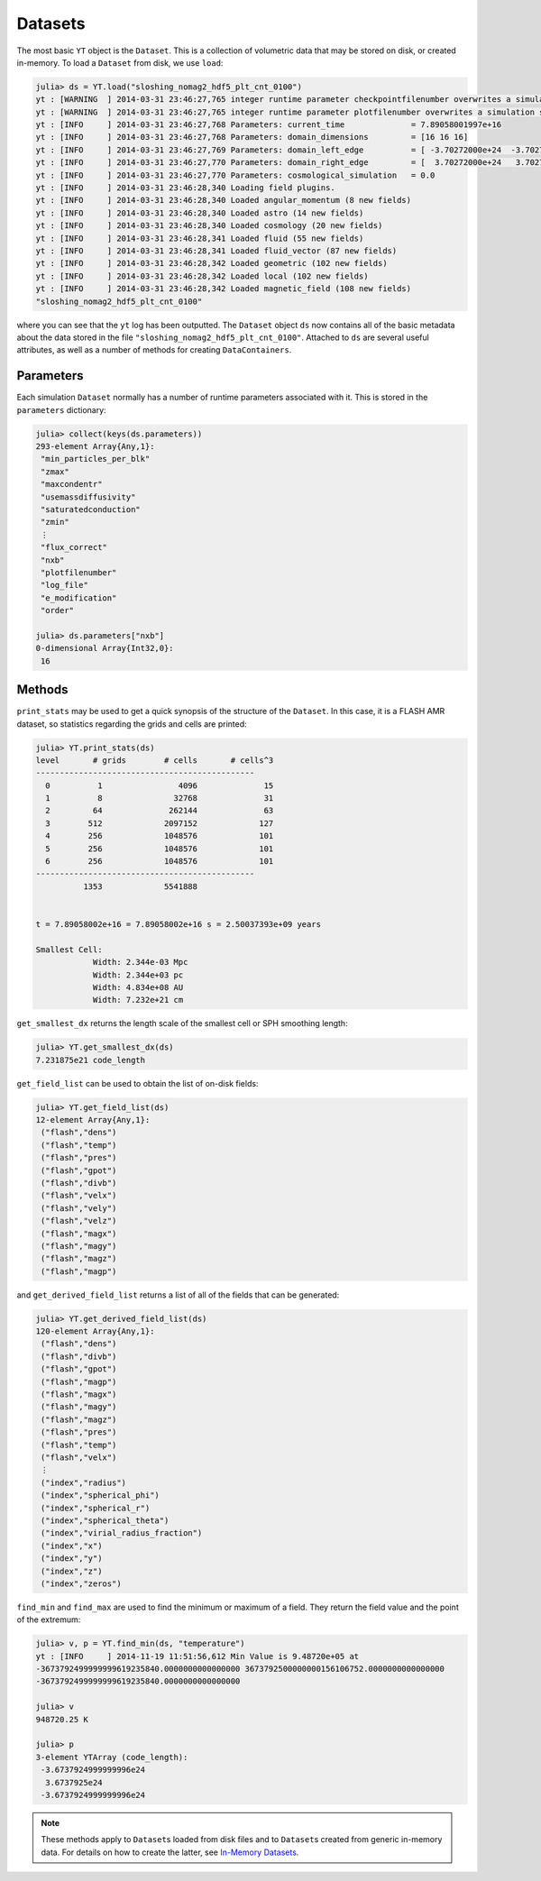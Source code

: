 .. _datasets:

Datasets
========

The most basic ``YT`` object is the ``Dataset``. This is a collection of volumetric data that may
be stored on disk, or created in-memory. To load a ``Dataset`` from disk, we use ``load``:

.. code-block:: jlcon

    julia> ds = YT.load("sloshing_nomag2_hdf5_plt_cnt_0100")
    yt : [WARNING  ] 2014-03-31 23:46:27,765 integer runtime parameter checkpointfilenumber overwrites a simulation scalar of the same name
    yt : [WARNING  ] 2014-03-31 23:46:27,765 integer runtime parameter plotfilenumber overwrites a simulation scalar of the same name
    yt : [INFO     ] 2014-03-31 23:46:27,768 Parameters: current_time              = 7.89058001997e+16
    yt : [INFO     ] 2014-03-31 23:46:27,768 Parameters: domain_dimensions         = [16 16 16]
    yt : [INFO     ] 2014-03-31 23:46:27,769 Parameters: domain_left_edge          = [ -3.70272000e+24  -3.70272000e+24  -3.70272000e+24]
    yt : [INFO     ] 2014-03-31 23:46:27,770 Parameters: domain_right_edge         = [  3.70272000e+24   3.70272000e+24   3.70272000e+24]
    yt : [INFO     ] 2014-03-31 23:46:27,770 Parameters: cosmological_simulation   = 0.0
    yt : [INFO     ] 2014-03-31 23:46:28,340 Loading field plugins.
    yt : [INFO     ] 2014-03-31 23:46:28,340 Loaded angular_momentum (8 new fields)
    yt : [INFO     ] 2014-03-31 23:46:28,340 Loaded astro (14 new fields)
    yt : [INFO     ] 2014-03-31 23:46:28,340 Loaded cosmology (20 new fields)
    yt : [INFO     ] 2014-03-31 23:46:28,341 Loaded fluid (55 new fields)
    yt : [INFO     ] 2014-03-31 23:46:28,341 Loaded fluid_vector (87 new fields)
    yt : [INFO     ] 2014-03-31 23:46:28,342 Loaded geometric (102 new fields)
    yt : [INFO     ] 2014-03-31 23:46:28,342 Loaded local (102 new fields)
    yt : [INFO     ] 2014-03-31 23:46:28,342 Loaded magnetic_field (108 new fields)
    "sloshing_nomag2_hdf5_plt_cnt_0100"

where you can see that the ``yt`` log has been outputted. The ``Dataset`` object ``ds`` now
contains all of the basic metadata about the data stored in the file
``"sloshing_nomag2_hdf5_plt_cnt_0100"``. Attached to ``ds`` are several useful attributes, as well
as a number of methods for creating ``DataContainers``.

.. _parameters:

Parameters
----------

Each simulation ``Dataset`` normally has a number of runtime parameters associated with it. This
is stored in the ``parameters`` dictionary:

.. code-block:: jlcon

    julia> collect(keys(ds.parameters))
    293-element Array{Any,1}:
     "min_particles_per_blk"
     "zmax"
     "maxcondentr"
     "usemassdiffusivity"
     "saturatedconduction"
     "zmin"
     ⋮
     "flux_correct"
     "nxb"
     "plotfilenumber"
     "log_file"
     "e_modification"
     "order"

    julia> ds.parameters["nxb"]
    0-dimensional Array{Int32,0}:
     16

.. _dataset-methods:

Methods
-------

``print_stats`` may be used to get a quick synopsis of the structure of the ``Dataset``. In this case,
it is a FLASH AMR dataset, so statistics regarding the grids and cells are printed:

.. code-block:: jlcon

    julia> YT.print_stats(ds)
    level	# grids	       # cells	     # cells^3
    ----------------------------------------------
      0	         1	          4096	            15
      1	         8	         32768	            31
      2	        64	        262144	            63
      3	       512	       2097152	           127
      4	       256	       1048576	           101
      5	       256	       1048576	           101
      6	       256	       1048576	           101
    ----------------------------------------------
     	      1353	       5541888


    t = 7.89058002e+16 = 7.89058002e+16 s = 2.50037393e+09 years

    Smallest Cell:
	        Width: 2.344e-03 Mpc
	        Width: 2.344e+03 pc
	        Width: 4.834e+08 AU
	        Width: 7.232e+21 cm

``get_smallest_dx`` returns the length scale of the smallest cell or SPH smoothing length:

.. code-block:: jlcon

    julia> YT.get_smallest_dx(ds)
    7.231875e21 code_length

``get_field_list`` can be used to obtain the list of on-disk fields:

.. code-block:: jlcon

    julia> YT.get_field_list(ds)
    12-element Array{Any,1}:
     ("flash","dens")
     ("flash","temp")
     ("flash","pres")
     ("flash","gpot")
     ("flash","divb")
     ("flash","velx")
     ("flash","vely")
     ("flash","velz")
     ("flash","magx")
     ("flash","magy")
     ("flash","magz")
     ("flash","magp")

and ``get_derived_field_list`` returns a list of all of the fields that can be generated:

.. code-block:: jlcon

    julia> YT.get_derived_field_list(ds)
    120-element Array{Any,1}:
     ("flash","dens")
     ("flash","divb")
     ("flash","gpot")
     ("flash","magp")
     ("flash","magx")
     ("flash","magy")
     ("flash","magz")
     ("flash","pres")
     ("flash","temp")
     ("flash","velx")
     ⋮
     ("index","radius")
     ("index","spherical_phi")
     ("index","spherical_r")
     ("index","spherical_theta")
     ("index","virial_radius_fraction")
     ("index","x")
     ("index","y")
     ("index","z")
     ("index","zeros")

``find_min`` and ``find_max`` are used to find the minimum or maximum of a field. They return
the field value and the point of the extremum:

.. code-block:: jlcon

    julia> v, p = YT.find_min(ds, "temperature")
    yt : [INFO     ] 2014-11-19 11:51:56,612 Min Value is 9.48720e+05 at
    -3673792499999999619235840.0000000000000000 3673792500000000156106752.0000000000000000
    -3673792499999999619235840.0000000000000000

    julia> v
    948720.25 K

    julia> p
    3-element YTArray (code_length):
     -3.6737924999999996e24
      3.6737925e24
     -3.6737924999999996e24

.. note::

    These methods apply to ``Dataset``\ s loaded from disk files and to ``Dataset``\ s created
    from generic in-memory data. For details on how to create the latter,
    see `In-Memory Datasets <in_memory_datasets.html>`_.
